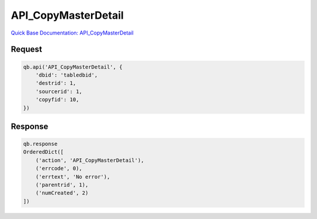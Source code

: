 API_CopyMasterDetail
********************

`Quick Base Documentation: API_CopyMasterDetail <https://help.quickbase.com/api-guide/API_CopyMasterDetail.html>`_

Request
^^^^^^^

.. code:: python

    qb.api('API_CopyMasterDetail', {
        'dbid': 'tabledbid',
        'destrid': 1,
        'sourcerid': 1,
        'copyfid': 10,
    })

Response
^^^^^^^^

.. code:: python

    qb.response
    OrderedDict([
        ('action', 'API_CopyMasterDetail'),
        ('errcode', 0),
        ('errtext', 'No error'),
        ('parentrid', 1),
        ('numCreated', 2)
    ])
